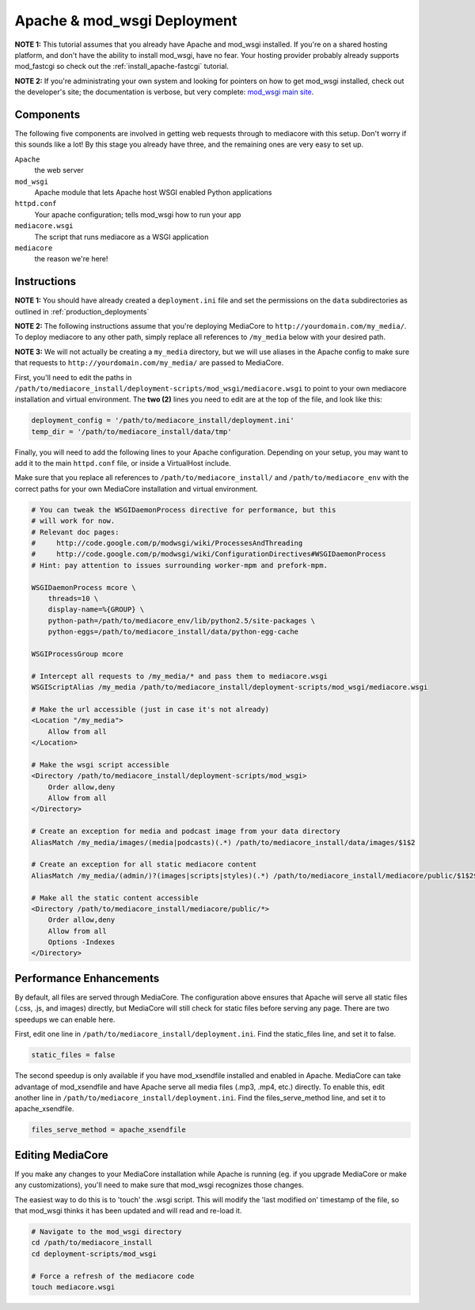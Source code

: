 .. _install_apache-wsgi:

============================
Apache & mod_wsgi Deployment
============================

**NOTE 1:** This tutorial assumes that you already have Apache and mod_wsgi installed.
If you're on a shared hosting platform, and don't have the ability to install
mod_wsgi, have no fear. Your hosting provider probably already supports
mod_fastcgi so check out the :ref:`install_apache-fastcgi` tutorial.

**NOTE 2:** If you're administrating your own system and looking for pointers on how
to get mod_wsgi installed, check out the developer's site; the documentation is
verbose, but very complete: `mod_wsgi main site
<http://code.google.com/p/modwsgi/wiki/InstallationInstructions>`_.

Components
----------
The following five components are involved in getting web requests through to
mediacore with this setup. Don't worry if this sounds like a lot! By this
stage you already have three, and the remaining ones are very easy to set up.

``Apache``
   the web server

``mod_wsgi``
   Apache module that lets Apache host WSGI enabled Python applications

``httpd.conf``
   Your apache configuration; tells mod_wsgi how to run your app

``mediacore.wsgi``
   The script that runs mediacore as a WSGI application

``mediacore``
   the reason we're here!

Instructions
------------
**NOTE 1:** You should have already created a ``deployment.ini`` file and set
the permissions on the ``data`` subdirectories as outlined in
:ref:`production_deployments`

**NOTE 2:** The following instructions assume that you're deploying MediaCore
to ``http://yourdomain.com/my_media/``. To deploy mediacore to any other path,
simply replace all references to ``/my_media`` below with your desired path.

**NOTE 3:** We will not actually be creating a ``my_media`` directory, but we
will use aliases in the Apache config to make sure that requests to
``http://yourdomain.com/my_media/`` are passed to MediaCore.

First, you'll need to edit the paths in
``/path/to/mediacore_install/deployment-scripts/mod_wsgi/mediacore.wsgi``
to point to your own mediacore installation and virtual environment. The
**two (2)** lines you need to edit are at the top of the file, and look like
this:

.. sourcecode:: python

   deployment_config = '/path/to/mediacore_install/deployment.ini'
   temp_dir = '/path/to/mediacore_install/data/tmp'

Finally, you will need to add the following lines to your Apache configuration.
Depending on your setup, you may want to add it to the main ``httpd.conf`` file,
or inside a VirtualHost include.

Make sure that you replace all references to ``/path/to/mediacore_install/``
and ``/path/to/mediacore_env`` with the correct paths for your own MediaCore
installation and virtual environment.

.. sourcecode:: apacheconf

    # You can tweak the WSGIDaemonProcess directive for performance, but this
    # will work for now.
    # Relevant doc pages:
    #     http://code.google.com/p/modwsgi/wiki/ProcessesAndThreading
    #     http://code.google.com/p/modwsgi/wiki/ConfigurationDirectives#WSGIDaemonProcess
    # Hint: pay attention to issues surrounding worker-mpm and prefork-mpm.

    WSGIDaemonProcess mcore \
        threads=10 \
        display-name=%{GROUP} \
        python-path=/path/to/mediacore_env/lib/python2.5/site-packages \
        python-eggs=/path/to/mediacore_install/data/python-egg-cache

    WSGIProcessGroup mcore

    # Intercept all requests to /my_media/* and pass them to mediacore.wsgi
    WSGIScriptAlias /my_media /path/to/mediacore_install/deployment-scripts/mod_wsgi/mediacore.wsgi

    # Make the url accessible (just in case it's not already)
    <Location "/my_media">
        Allow from all
    </Location>

    # Make the wsgi script accessible
    <Directory /path/to/mediacore_install/deployment-scripts/mod_wsgi>
        Order allow,deny
        Allow from all
    </Directory>

    # Create an exception for media and podcast image from your data directory
    AliasMatch /my_media/images/(media|podcasts)(.*) /path/to/mediacore_install/data/images/$1$2

    # Create an exception for all static mediacore content
    AliasMatch /my_media/(admin/)?(images|scripts|styles)(.*) /path/to/mediacore_install/mediacore/public/$1$2$3

    # Make all the static content accessible
    <Directory /path/to/mediacore_install/mediacore/public/*>
        Order allow,deny
        Allow from all
        Options -Indexes
    </Directory>

Performance Enhancements
------------------------
By default, all files are served through MediaCore. The configuration above
ensures that Apache will serve all static files (.css, .js, and images)
directly, but MediaCore will still check for static files before serving any
page. There are two speedups we can enable here.

First, edit one line in ``/path/to/mediacore_install/deployment.ini``. Find
the static_files line, and set it to false.

.. sourcecode:: ini

   static_files = false

The second speedup is only available if you have mod_xsendfile installed and
enabled in Apache. MediaCore can take advantage of mod_xsendfile and have
Apache serve all media files (.mp3, .mp4, etc.) directly. To enable this, edit
another line in ``/path/to/mediacore_install/deployment.ini``. Find the
files_serve_method line, and set it to apache_xsendfile.

.. sourcecode:: ini

   files_serve_method = apache_xsendfile

Editing MediaCore
-----------------
If you make any changes to your MediaCore installation while Apache is running
(eg. if you upgrade MediaCore or make any customizations), you'll need to make
sure that mod_wsgi recognizes those changes.

The easiest way to do this is to 'touch' the .wsgi script. This will modify the
'last modified on' timestamp of the file, so that mod_wsgi thinks it has been
updated and will read and re-load it.

.. sourcecode:: bash

   # Navigate to the mod_wsgi directory
   cd /path/to/mediacore_install
   cd deployment-scripts/mod_wsgi

   # Force a refresh of the mediacore code
   touch mediacore.wsgi
